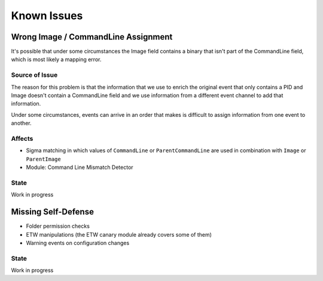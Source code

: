 Known Issues
============

Wrong Image / CommandLine Assignment
----------------------------------

It's possible that under some circumstances the Image field contains a binary that isn't part of the CommandLine field, which is most likely a mapping error. 

Source of Issue
~~~~~~~~~~~~~~~

The reason for this problem is that the information that we use to enrich the original event that only contains a PID and Image doesn't contain a CommandLine field and we use information from a different event channel to add that information. 

Under some circumstances, events can arrive in an order that makes is difficult to assign information from one event to another. 

Affects
~~~~~~~

- Sigma matching in which values of ``CommandLine`` or ``ParentCommandLine`` are used in combination with ``Image`` or ``ParentImage``
- Module: Command Line Mismatch Detector

State 
~~~~~

Work in progress

Missing Self-Defense
--------------------

- Folder permission checks
- ETW manipulations (the ETW canary module already covers some of them)
- Warning events on configuration changes

State
~~~~~

Work in progress
